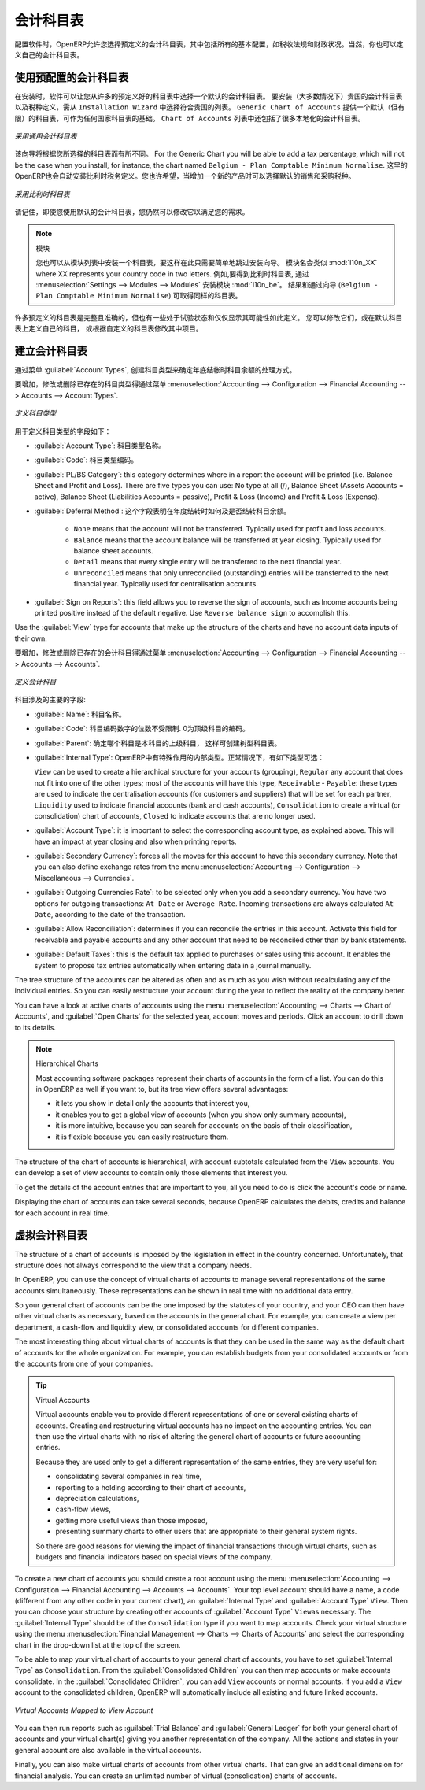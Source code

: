 .. i18n: .. index::
.. i18n:    single: accounts; chart
.. i18n:    single: chart of accounts
..

.. index::
   single: accounts; chart
   single: chart of accounts

.. i18n: Chart of Accounts
.. i18n: =================
..

会计科目表
=================

.. i18n: .. index::
.. i18n:    single: modules; l10n_
.. i18n:    single: modules; l10n_be
..

.. index::
   single: modules; l10n_
   single: modules; l10n_be

.. i18n: When configuring the software, OpenERP allows you to choose predefined charts of accounts, which include all basic configuration, such as tax codes and fiscal positions. Of course, you can also define your own chart of accounts.
..

配置软件时，OpenERP允许您选择预定义的会计科目表，其中包括所有的基本配置，如税收法规和财政状况。当然，你也可以定义自己的会计科目表。

.. i18n: Using a Preconfigured Chart of Accounts
.. i18n: ---------------------------------------
..

使用预配置的会计科目表
---------------------------------------

.. i18n: On installation, the software allows you to select a default chart of accounts from a huge list of predefined charts. To install the chart of accounts as well as the tax definitions for your own country (in most cases), select the chart corresponding to your country from the ``Installation Wizard``.
.. i18n: The ``Generic Chart of Accounts`` offers a default (but limited) set of accounts which can be used as a basic chart in any country. The ``Chart of Accounts`` list also includes a lot of localised charts of accounts.
..

在安装时，软件可以让您从许多的预定义好的科目表中选择一个默认的会计科目表。 要安装（大多数情况下）贵国的会计科目表以及税种定义，需从 ``Installation Wizard`` 中选择符合贵国的列表。 ``Generic Chart of Accounts`` 提供一个默认（但有限）的科目表，可作为任何国家科目表的基础。 ``Chart of Accounts`` 列表中还包括了很多本地化的会计科目表。

.. i18n: .. figure::  images/account_chart.png
.. i18n:    :scale: 75
.. i18n:    :align: center
.. i18n: 
.. i18n:    *Starting from a Generic Chart of Accounts*
..

.. figure::  images/account_chart.png
   :scale: 75
   :align: center

   *采用通用会计科目表*

.. i18n: The wizard will change a bit according to the chart of accounts you select. For the Generic Chart you will be able to add a tax percentage, which will not be the case when you install, for instance, the chart named ``Belgium - Plan Comptable Minimum Normalise``. Here OpenERP will automatically install the tax configuration for Belgium too. You will, however, be able to select the default sales and purchase tax to be added when you create a new product.
..

该向导将根据您所选择的科目表而有所不同。 For the Generic Chart you will be able to add a tax percentage, which will not be the case when you install, for instance, the chart named ``Belgium - Plan Comptable Minimum Normalise``. 这里的OpenERP也会自动安装比利时税务定义。您也许希望，当增加一个新的产品时可以选择默认的销售和采购税种。

.. i18n: .. figure::  images/account_chart_be.png
.. i18n:    :scale: 75
.. i18n:    :align: center
.. i18n: 
.. i18n:    *Starting from a Belgian Chart of Accounts*
..

.. figure::  images/account_chart_be.png
   :scale: 75
   :align: center

   *采用比利时科目表*

.. i18n: Please keep in mind that even when you use a default chart of accounts, you can still modify it to fit your needs.
..

请记住，即使您使用默认的会计科目表，您仍然可以修改它以满足您的需求。

.. i18n: .. note:: Modules
.. i18n: 
.. i18n:     You can install a chart from the list of modules too, so simply skip the installation wizard then. The module name will be like :mod:`l10n_XX` where XX represents your country code in two letters. For example, to get the chart of accounts for Belgium, go to :menuselection:`Settings --> Modules --> Modules` and install the module :mod:`l10n_be`. This will propose the exact same chart from the wizard (``Belgium - Plan Comptable Minimum Normalise``).
..

.. note:: 模块

    您也可以从模块列表中安装一个科目表，要这样在此只需要简单地跳过安装向导。 模块名会类似 :mod:`l10n_XX` where XX represents your country code in two letters. 例如,要得到比利时科目表, 通过 :menuselection:`Settings --> Modules --> Modules` 安装模块 :mod:`l10n_be`。 结果和通过向导 (``Belgium - Plan Comptable Minimum Normalise``) 可取得同样的科目表。

.. i18n: Some of these pre-defined charts of accounts are comprehensive and accurate, others rather have a more tentative status and are simply indicators of the possibilities. You can modify these, or build your own accounts onto the default chart, or replace it entirely with a custom chart.
..

许多预定义的科目表是完整且准确的，但也有一些处于试验状态和仅仅显示其可能性如此定义。 您可以修改它们，或在默认科目表上定义自己的科目， 或根据自定义的科目表修改其中项目。

.. i18n: Creating a Chart of Accounts
.. i18n: ----------------------------
..

建立会计科目表
----------------------------

.. i18n: .. index::
.. i18n:    pair: account; type
..

.. index::
   pair: account; type

.. i18n: Start by creating :guilabel:`Account Types`, which determine the kind of account and the way in which accounts will be treated at financial year closing.
..

通过菜单 :guilabel:`Account Types`, 创建科目类型来确定年底结帐时科目余额的处理方式。

.. i18n: To add, modify or delete existing account types, go to the menu :menuselection:`Accounting --> Configuration --> Financial Accounting --> Accounts --> Account Types`.
..

要增加，修改或删除已存在的科目类型得通过菜单 :menuselection:`Accounting --> Configuration --> Financial Accounting --> Accounts --> Account Types`.

.. i18n: .. figure::  images/account_type.png
.. i18n:    :scale: 75
.. i18n:    :align: center
.. i18n: 
.. i18n:    *Defining Account Types*
..

.. figure::  images/account_type.png
   :scale: 75
   :align: center

   *定义科目类型*

.. i18n: The fields used to define an account type are the following:
..

用于定义科目类型的字段如下：

.. i18n: *  :guilabel:`Account Type`: the name of the account type.
.. i18n: 
.. i18n: *  :guilabel:`Code`: the code of the account type.
.. i18n: 
.. i18n: *  :guilabel:`PL/BS Category`: this category determines where in a report the account will be printed (i.e. Balance Sheet and Profit and Loss). There are five types you can use: No type at all (/), Balance Sheet (Assets Accounts = active), Balance Sheet (Liabilities Accounts = passive), Profit & Loss (Income) and Profit & Loss (Expense).
.. i18n: 
.. i18n: *  :guilabel:`Deferral Method`: this field indicates how and whether the account will be transferred at financial year closing.
.. i18n: 
.. i18n:     - ``None`` means that the account will not be transferred. Typically used for profit and loss accounts.
.. i18n:     - ``Balance`` means that the account balance will be transferred at year closing. Typically used for balance sheet accounts.
.. i18n:     - ``Detail`` means that every single entry will be transferred to the next financial year.
.. i18n:     - ``Unreconciled`` means that only unreconciled (outstanding) entries will be transferred to the next financial year. Typically used for centralisation accounts.
.. i18n: 
.. i18n: *  :guilabel:`Sign on Reports`: this field allows you to reverse the sign of accounts, such as Income accounts being printed positive instead of the default negative. Use ``Reverse balance sign`` to accomplish this.
..

*  :guilabel:`Account Type`: 科目类型名称。

*  :guilabel:`Code`: 科目类型编码。

*  :guilabel:`PL/BS Category`: this category determines where in a report the account will be printed (i.e. Balance Sheet and Profit and Loss). There are five types you can use: No type at all (/), Balance Sheet (Assets Accounts = active), Balance Sheet (Liabilities Accounts = passive), Profit & Loss (Income) and Profit & Loss (Expense).

*  :guilabel:`Deferral Method`: 这个字段表明在年度结转时如何及是否结转科目余额。

    - ``None`` means that the account will not be transferred. Typically used for profit and loss accounts.
    - ``Balance`` means that the account balance will be transferred at year closing. Typically used for balance sheet accounts.
    - ``Detail`` means that every single entry will be transferred to the next financial year.
    - ``Unreconciled`` means that only unreconciled (outstanding) entries will be transferred to the next financial year. Typically used for centralisation accounts.

*  :guilabel:`Sign on Reports`: this field allows you to reverse the sign of accounts, such as Income accounts being printed positive instead of the default negative. Use ``Reverse balance sign`` to accomplish this.

.. i18n: Use the :guilabel:`View` type for accounts that make up the structure of the charts and have no account data inputs of their own.
..

Use the :guilabel:`View` type for accounts that make up the structure of the charts and have no account data inputs of their own.

.. i18n: To add, modify or delete existing accounts, use the menu :menuselection:`Accounting --> Configuration --> Financial Accounting --> Accounts --> Accounts`.
..

要增加，修改或删除已存在的会计科目得通过菜单 :menuselection:`Accounting --> Configuration --> Financial Accounting --> Accounts --> Accounts`.

.. i18n: .. figure::  images/account_form.png
.. i18n:    :scale: 75
.. i18n:    :align: center
.. i18n: 
.. i18n:    *Defining Accounts*
..

.. figure::  images/account_form.png
   :scale: 75
   :align: center

   *定义会计科目*

.. i18n: The main account fields are:
..

科目涉及的主要的字段:

.. i18n: *  :guilabel:`Name`: the account name.
.. i18n: 
.. i18n: *  :guilabel:`Code`: the code length is not limited to a specific number of digits. Use code 0 to indicate the root account.
.. i18n: 
.. i18n: *  :guilabel:`Parent`: determines which account is the parent of this one, to create the tree structure of
.. i18n:    the chart of accounts.
.. i18n: 
.. i18n: *  :guilabel:`Internal Type`: internal types have special effects in OpenERP.
.. i18n:    By default, the following types are available:
.. i18n:    ``View`` can be used to create a hierarchical structure for your accounts (grouping),
.. i18n:    ``Regular`` any account that does not fit into one of the other types; most of the accounts will have this type,
.. i18n:    ``Receivable`` - ``Payable``: these types are used to indicate the centralisation accounts (for customers and suppliers) that will be set for each partner,
.. i18n:    ``Liquidity`` used to indicate financial accounts (bank and cash accounts),
.. i18n:    ``Consolidation`` to create a virtual (or consolidation) chart of accounts,
.. i18n:    ``Closed`` to indicate accounts that are no longer used.
.. i18n: 
.. i18n: *  :guilabel:`Account Type`: it is important to select the corresponding account type, as explained above. This will have an impact at year closing and also when printing reports.
.. i18n: 
.. i18n: *  :guilabel:`Secondary Currency`: forces all the moves for this account to have this secondary currency. Note that you can also define exchange rates from the menu :menuselection:`Accounting --> Configuration --> Miscellaneous --> Currencies`.
.. i18n: 
.. i18n: *  :guilabel:`Outgoing Currencies Rate`: to be selected only when you add a secondary currency. You have two options for outgoing transactions: ``At Date`` or ``Average Rate``. Incoming transactions are always calculated ``At Date``, according to the date of the transaction.
.. i18n: 
.. i18n: *  :guilabel:`Allow Reconciliation`: determines if you can reconcile the entries in this account. Activate this field for receivable and payable accounts and any other account that need to be reconciled other than by bank statements.
.. i18n: 
.. i18n: *  :guilabel:`Default Taxes`: this is the default tax applied to purchases or sales using this account. It enables the system to propose tax entries automatically when entering data in a journal manually.
..

*  :guilabel:`Name`: 科目名称。

*  :guilabel:`Code`: 科目编码数字的位数不受限制. 0为顶级科目的编码。

*  :guilabel:`Parent`: 确定哪个科目是本科目的上级科目， 这样可创建树型科目表。

*  :guilabel:`Internal Type`: OpenERP中有特殊作用的内部类型。正常情况下，有如下类型可选：

   ``View`` can be used to create a hierarchical structure for your accounts (grouping),
   ``Regular`` any account that does not fit into one of the other types; most of the accounts will have this type,
   ``Receivable`` - ``Payable``: these types are used to indicate the centralisation accounts (for customers and suppliers) that will be set for each partner,
   ``Liquidity`` used to indicate financial accounts (bank and cash accounts),
   ``Consolidation`` to create a virtual (or consolidation) chart of accounts,
   ``Closed`` to indicate accounts that are no longer used.

*  :guilabel:`Account Type`: it is important to select the corresponding account type, as explained above. This will have an impact at year closing and also when printing reports.

*  :guilabel:`Secondary Currency`: forces all the moves for this account to have this secondary currency. Note that you can also define exchange rates from the menu :menuselection:`Accounting --> Configuration --> Miscellaneous --> Currencies`.

*  :guilabel:`Outgoing Currencies Rate`: to be selected only when you add a secondary currency. You have two options for outgoing transactions: ``At Date`` or ``Average Rate``. Incoming transactions are always calculated ``At Date``, according to the date of the transaction.

*  :guilabel:`Allow Reconciliation`: determines if you can reconcile the entries in this account. Activate this field for receivable and payable accounts and any other account that need to be reconciled other than by bank statements.

*  :guilabel:`Default Taxes`: this is the default tax applied to purchases or sales using this account. It enables the system to propose tax entries automatically when entering data in a journal manually.

.. i18n: The tree structure of the accounts can be altered as often and as much as you wish without recalculating any of the individual entries. So you can easily restructure your account during the year to reflect the reality of the company better.
..

The tree structure of the accounts can be altered as often and as much as you wish without recalculating any of the individual entries. So you can easily restructure your account during the year to reflect the reality of the company better.

.. i18n: You can have a look at active charts of accounts using the menu :menuselection:`Accounting --> Charts --> Chart of Accounts`, and :guilabel:`Open Charts` for the selected year, account moves and periods. Click an account to drill down to its details. 
..

You can have a look at active charts of accounts using the menu :menuselection:`Accounting --> Charts --> Chart of Accounts`, and :guilabel:`Open Charts` for the selected year, account moves and periods. Click an account to drill down to its details. 

.. i18n: .. note:: Hierarchical Charts
.. i18n: 
.. i18n:         Most accounting software packages represent their charts of accounts in the form of a list. You can
.. i18n:         do this in OpenERP as well if you want to, but its tree view offers several advantages:
.. i18n: 
.. i18n:         * it lets you show in detail only the accounts that interest you,
.. i18n: 
.. i18n:         * it enables you to get a global view of accounts (when you show only summary accounts),
.. i18n: 
.. i18n:         * it is more intuitive, because you can search for accounts on the basis of their classification,
.. i18n: 
.. i18n:         * it is flexible because you can easily restructure them.
..

.. note:: Hierarchical Charts

        Most accounting software packages represent their charts of accounts in the form of a list. You can
        do this in OpenERP as well if you want to, but its tree view offers several advantages:

        * it lets you show in detail only the accounts that interest you,

        * it enables you to get a global view of accounts (when you show only summary accounts),

        * it is more intuitive, because you can search for accounts on the basis of their classification,

        * it is flexible because you can easily restructure them.

.. i18n: The structure of the chart of accounts is hierarchical, with account subtotals calculated from the ``View`` accounts. You can develop a set of view accounts to contain only those elements that interest you.
..

The structure of the chart of accounts is hierarchical, with account subtotals calculated from the ``View`` accounts. You can develop a set of view accounts to contain only those elements that interest you.

.. i18n: To get the details of the account entries that are important to you, all you need to do is click the account's code or name.
..

To get the details of the account entries that are important to you, all you need to do is click the account's code or name.

.. i18n: Displaying the chart of accounts can take several seconds, because OpenERP calculates the debits, credits and balance for each account in real time. 
..

Displaying the chart of accounts can take several seconds, because OpenERP calculates the debits, credits and balance for each account in real time. 

.. i18n: .. index::
.. i18n:    single: consolidation (accounting)
.. i18n:    pair: chart of accounts; virtual
..

.. index::
   single: consolidation (accounting)
   pair: chart of accounts; virtual

.. i18n: Virtual Charts of Accounts
.. i18n: --------------------------
..

虚拟会计科目表
--------------------------

.. i18n: The structure of a chart of accounts is imposed by the legislation in effect in the country concerned. Unfortunately, that structure does not always correspond to the view that a company needs.
..

The structure of a chart of accounts is imposed by the legislation in effect in the country concerned. Unfortunately, that structure does not always correspond to the view that a company needs.

.. i18n: In OpenERP, you can use the concept of virtual charts of accounts to manage several representations of the same accounts simultaneously. These representations can be shown in real time with no additional data entry.
..

In OpenERP, you can use the concept of virtual charts of accounts to manage several representations of the same accounts simultaneously. These representations can be shown in real time with no additional data entry.

.. i18n: So your general chart of accounts can be the one imposed by the statutes of your country, and your CEO can then have other virtual charts as necessary, based on the accounts in the general chart. For example, you can create a view per department, a cash-flow and liquidity view, or consolidated accounts for different companies.
..

So your general chart of accounts can be the one imposed by the statutes of your country, and your CEO can then have other virtual charts as necessary, based on the accounts in the general chart. For example, you can create a view per department, a cash-flow and liquidity view, or consolidated accounts for different companies.

.. i18n: The most interesting thing about virtual charts of accounts is that they can be used in the same way as the default chart of accounts for the whole organization. For example, you can establish budgets from your consolidated accounts or from the accounts from one of your companies.
..

The most interesting thing about virtual charts of accounts is that they can be used in the same way as the default chart of accounts for the whole organization. For example, you can establish budgets from your consolidated accounts or from the accounts from one of your companies.

.. i18n: .. tip:: Virtual Accounts
.. i18n: 
.. i18n:         Virtual accounts enable you to provide different representations of one or several existing charts of accounts.
.. i18n:         Creating and restructuring virtual accounts has no impact on the accounting entries.
.. i18n:         You can then use the virtual charts with no risk of altering the general chart of accounts or future accounting entries.
.. i18n: 
.. i18n:         Because they are used only to get a different representation of the same entries, they are very useful for:
.. i18n: 
.. i18n:         * consolidating several companies in real time,
.. i18n: 
.. i18n:         * reporting to a holding according to their chart of accounts,
.. i18n: 
.. i18n:         * depreciation calculations,
.. i18n: 
.. i18n:         * cash-flow views,
.. i18n: 
.. i18n:         * getting more useful views than those imposed,
.. i18n: 
.. i18n:         * presenting summary charts to other users that are appropriate to their general system rights.
.. i18n: 
.. i18n:         So there are good reasons for viewing the impact of financial transactions through virtual charts, such as budgets and financial indicators based on special views of the company.
..

.. tip:: Virtual Accounts

        Virtual accounts enable you to provide different representations of one or several existing charts of accounts.
        Creating and restructuring virtual accounts has no impact on the accounting entries.
        You can then use the virtual charts with no risk of altering the general chart of accounts or future accounting entries.

        Because they are used only to get a different representation of the same entries, they are very useful for:

        * consolidating several companies in real time,

        * reporting to a holding according to their chart of accounts,

        * depreciation calculations,

        * cash-flow views,

        * getting more useful views than those imposed,

        * presenting summary charts to other users that are appropriate to their general system rights.

        So there are good reasons for viewing the impact of financial transactions through virtual charts, such as budgets and financial indicators based on special views of the company.

.. i18n: To create a new chart of accounts you should create a root account using the menu :menuselection:`Accounting --> Configuration --> Financial Accounting --> Accounts --> Accounts`. Your top level account should have a name, a code (different from any other code in your current chart), an :guilabel:`Internal Type` and :guilabel:`Account Type`  \ ``View``\. Then you can choose your structure by creating other accounts of :guilabel:`Account Type` \ ``View``\ as necessary. The :guilabel:`Internal Type` should be of the ``Consolidation`` type if you want to map accounts. Check your virtual structure using the menu :menuselection:`Financial Management --> Charts --> Charts of Accounts` and select the corresponding chart in the drop-down list at the top of the screen.
..

To create a new chart of accounts you should create a root account using the menu :menuselection:`Accounting --> Configuration --> Financial Accounting --> Accounts --> Accounts`. Your top level account should have a name, a code (different from any other code in your current chart), an :guilabel:`Internal Type` and :guilabel:`Account Type`  \ ``View``\. Then you can choose your structure by creating other accounts of :guilabel:`Account Type` \ ``View``\ as necessary. The :guilabel:`Internal Type` should be of the ``Consolidation`` type if you want to map accounts. Check your virtual structure using the menu :menuselection:`Financial Management --> Charts --> Charts of Accounts` and select the corresponding chart in the drop-down list at the top of the screen.

.. i18n: To be able to map your virtual chart of accounts to your general chart of accounts, you have to set :guilabel:`Internal Type` as ``Consolidation``. From the :guilabel:`Consolidated Children` you can then map accounts or make accounts consolidate. In the :guilabel:`Consolidated Children`, you can add ``View`` accounts or normal accounts. If you add a ``View`` account to the consolidated children, OpenERP will automatically include all existing and future linked accounts.
..

To be able to map your virtual chart of accounts to your general chart of accounts, you have to set :guilabel:`Internal Type` as ``Consolidation``. From the :guilabel:`Consolidated Children` you can then map accounts or make accounts consolidate. In the :guilabel:`Consolidated Children`, you can add ``View`` accounts or normal accounts. If you add a ``View`` account to the consolidated children, OpenERP will automatically include all existing and future linked accounts.

.. i18n: .. figure::  images/account_virtual.png
.. i18n:    :scale: 75
.. i18n:    :align: center
.. i18n: 
.. i18n:    *Virtual Accounts Mapped to View Account*
..

.. figure::  images/account_virtual.png
   :scale: 75
   :align: center

   *Virtual Accounts Mapped to View Account*

.. i18n: You can then run reports such as :guilabel:`Trial Balance` and :guilabel:`General Ledger` for both your general chart of accounts and your virtual chart(s) giving you another representation of the company. All the actions and states in your general account are also available in the virtual accounts.
..

You can then run reports such as :guilabel:`Trial Balance` and :guilabel:`General Ledger` for both your general chart of accounts and your virtual chart(s) giving you another representation of the company. All the actions and states in your general account are also available in the virtual accounts.

.. i18n: Finally, you can also make virtual charts of accounts from other virtual charts. That can give an additional dimension for financial analysis. You can create an unlimited number of virtual (consolidation) charts of accounts.
..

Finally, you can also make virtual charts of accounts from other virtual charts. That can give an additional dimension for financial analysis. You can create an unlimited number of virtual (consolidation) charts of accounts.

.. i18n: .. Copyright © Open Object Press. All rights reserved.
..

.. Copyright © Open Object Press. All rights reserved.

.. i18n: .. You may take electronic copy of this publication and distribute it if you don't
.. i18n: .. change the content. You can also print a copy to be read by yourself only.
..

.. You may take electronic copy of this publication and distribute it if you don't
.. change the content. You can also print a copy to be read by yourself only.

.. i18n: .. We have contracts with different publishers in different countries to sell and
.. i18n: .. distribute paper or electronic based versions of this book (translated or not)
.. i18n: .. in bookstores. This helps to distribute and promote the OpenERP product. It
.. i18n: .. also helps us to create incentives to pay contributors and authors using author
.. i18n: .. rights of these sales.
..

.. We have contracts with different publishers in different countries to sell and
.. distribute paper or electronic based versions of this book (translated or not)
.. in bookstores. This helps to distribute and promote the OpenERP product. It
.. also helps us to create incentives to pay contributors and authors using author
.. rights of these sales.

.. i18n: .. Due to this, grants to translate, modify or sell this book are strictly
.. i18n: .. forbidden, unless Tiny SPRL (representing Open Object Press) gives you a
.. i18n: .. written authorisation for this.
..

.. Due to this, grants to translate, modify or sell this book are strictly
.. forbidden, unless Tiny SPRL (representing Open Object Press) gives you a
.. written authorisation for this.

.. i18n: .. Many of the designations used by manufacturers and suppliers to distinguish their
.. i18n: .. products are claimed as trademarks. Where those designations appear in this book,
.. i18n: .. and Open Object Press was aware of a trademark claim, the designations have been
.. i18n: .. printed in initial capitals.
..

.. Many of the designations used by manufacturers and suppliers to distinguish their
.. products are claimed as trademarks. Where those designations appear in this book,
.. and Open Object Press was aware of a trademark claim, the designations have been
.. printed in initial capitals.

.. i18n: .. While every precaution has been taken in the preparation of this book, the publisher
.. i18n: .. and the authors assume no responsibility for errors or omissions, or for damages
.. i18n: .. resulting from the use of the information contained herein.
..

.. While every precaution has been taken in the preparation of this book, the publisher
.. and the authors assume no responsibility for errors or omissions, or for damages
.. resulting from the use of the information contained herein.

.. i18n: .. Published by Open Object Press, Grand Rosière, Belgium
..

.. Published by Open Object Press, Grand Rosière, Belgium

